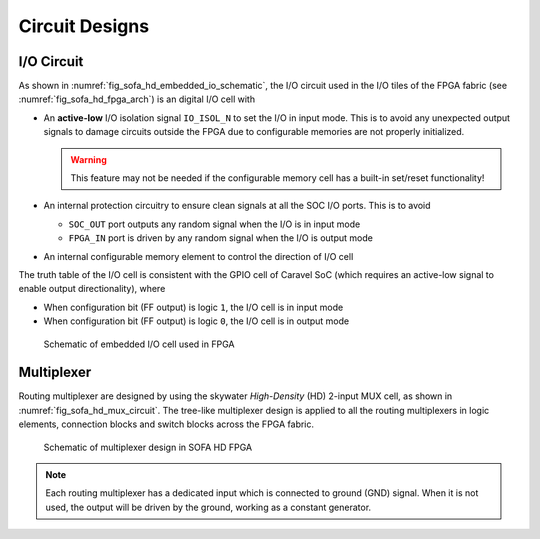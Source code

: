 .. _sofa_hd_circuit_design:

Circuit Designs
---------------

.. _sofa_hd_circuit_design_io:

I/O Circuit
^^^^^^^^^^^

As shown in :numref:`fig_sofa_hd_embedded_io_schematic`, the I/O circuit used in the I/O tiles of the FPGA fabric (see :numref:`fig_sofa_hd_fpga_arch`) is an digital I/O cell with 

- An **active-low** I/O isolation signal ``IO_ISOL_N`` to set the I/O in input mode. This is to avoid any unexpected output signals to damage circuits outside the FPGA due to configurable memories are not properly initialized.

  .. warning:: This feature may not be needed if the configurable memory cell has a built-in set/reset functionality!

- An internal protection circuitry to ensure clean signals at all the SOC I/O ports. This is to avoid 
      
  - ``SOC_OUT`` port outputs any random signal when the I/O is in input mode
  - ``FPGA_IN`` port is driven by any random signal when the I/O is output mode

- An internal configurable memory element to control the direction of I/O cell 

The truth table of the I/O cell is consistent with the GPIO cell of Caravel SoC (which requires an active-low signal to enable output directionality), where

- When configuration bit (FF output) is logic ``1``, the I/O cell is in input mode

- When configuration bit (FF output) is logic ``0``, the I/O cell is in output mode

.. _fig_sofa_hd_embedded_io_schematic:

.. figure:: ./figures/sofa_hd_embedded_io_schematic.svg
  :scale: 30%
  :alt: Schematic of embedded I/O cell used in FPGA

  Schematic of embedded I/O cell used in FPGA

.. _sofa_hd_circuit_design_mux:

Multiplexer
^^^^^^^^^^^

Routing multiplexer are designed by using the skywater *High-Density* (HD) 2-input MUX cell, as shown in :numref:`fig_sofa_hd_mux_circuit`.
The tree-like multiplexer design is applied to all the routing multiplexers in logic elements, connection blocks and switch blocks across the FPGA fabric.

.. _fig_sofa_hd_mux_circuit:

.. figure:: ./figures/sofa_hd_mux_circuit.svg
  :scale: 30%
  :alt: Schematic of multiplexer design in SOFA HD FPGA

  Schematic of multiplexer design in SOFA HD FPGA

.. note:: Each routing multiplexer has a dedicated input which is connected to ground (GND) signal. When it is not used, the output will be driven by the ground, working as a constant generator.
